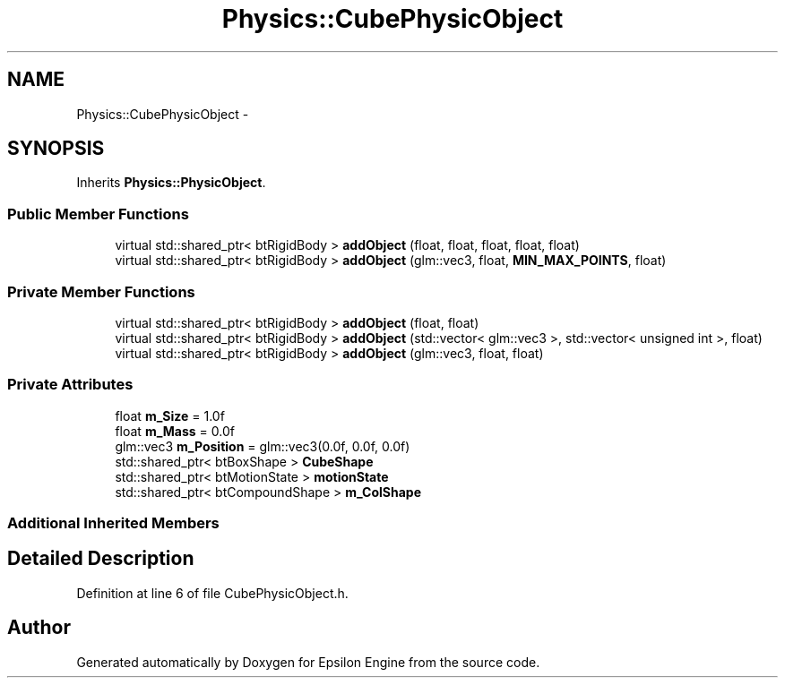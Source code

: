 .TH "Physics::CubePhysicObject" 3 "Wed Mar 6 2019" "Version 1.0" "Epsilon Engine" \" -*- nroff -*-
.ad l
.nh
.SH NAME
Physics::CubePhysicObject \- 
.SH SYNOPSIS
.br
.PP
.PP
Inherits \fBPhysics::PhysicObject\fP\&.
.SS "Public Member Functions"

.in +1c
.ti -1c
.RI "virtual std::shared_ptr< btRigidBody > \fBaddObject\fP (float, float, float, float, float)"
.br
.ti -1c
.RI "virtual std::shared_ptr< btRigidBody > \fBaddObject\fP (glm::vec3, float, \fBMIN_MAX_POINTS\fP, float)"
.br
.in -1c
.SS "Private Member Functions"

.in +1c
.ti -1c
.RI "virtual std::shared_ptr< btRigidBody > \fBaddObject\fP (float, float)"
.br
.ti -1c
.RI "virtual std::shared_ptr< btRigidBody > \fBaddObject\fP (std::vector< glm::vec3 >, std::vector< unsigned int >, float)"
.br
.ti -1c
.RI "virtual std::shared_ptr< btRigidBody > \fBaddObject\fP (glm::vec3, float, float)"
.br
.in -1c
.SS "Private Attributes"

.in +1c
.ti -1c
.RI "float \fBm_Size\fP = 1\&.0f"
.br
.ti -1c
.RI "float \fBm_Mass\fP = 0\&.0f"
.br
.ti -1c
.RI "glm::vec3 \fBm_Position\fP = glm::vec3(0\&.0f, 0\&.0f, 0\&.0f)"
.br
.ti -1c
.RI "std::shared_ptr< btBoxShape > \fBCubeShape\fP"
.br
.ti -1c
.RI "std::shared_ptr< btMotionState > \fBmotionState\fP"
.br
.ti -1c
.RI "std::shared_ptr< btCompoundShape > \fBm_ColShape\fP"
.br
.in -1c
.SS "Additional Inherited Members"
.SH "Detailed Description"
.PP 
Definition at line 6 of file CubePhysicObject\&.h\&.

.SH "Author"
.PP 
Generated automatically by Doxygen for Epsilon Engine from the source code\&.
